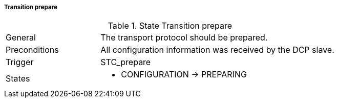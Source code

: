 ===== Transition prepare

.State Transition prepare
[width="100%", cols="2,5", float="center"]
|===
|General
|The transport protocol should be prepared.

|Preconditions
|All configuration information was received by the DCP slave.


|Trigger
|+STC_prepare+

|States
a| * +CONFIGURATION+ -> +PREPARING+
|===
